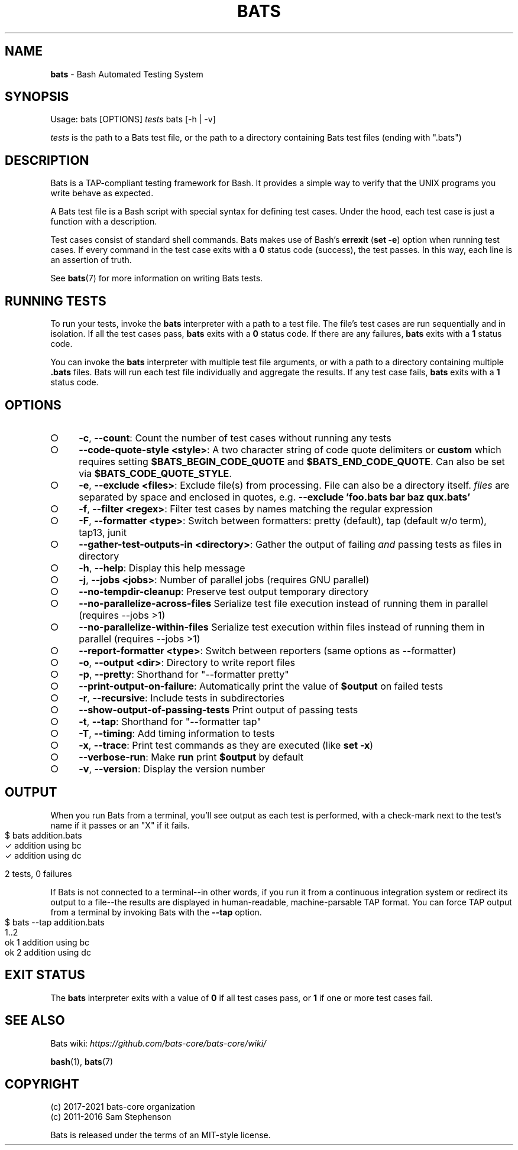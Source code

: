 .\" generated with Ronn-NG/v0.9.1
.\" http://github.com/apjanke/ronn-ng/tree/0.9.1
.TH "BATS" "1" "May 2022" "bats-core" "Bash Automated Testing System"
.SH "NAME"
\fBbats\fR \- Bash Automated Testing System
.SH "SYNOPSIS"
Usage: bats [OPTIONS] \fItests\fR bats [\-h | \-v]
.P
\fItests\fR is the path to a Bats test file, or the path to a directory containing Bats test files (ending with "\.bats")
.SH "DESCRIPTION"
Bats is a TAP\-compliant testing framework for Bash\. It provides a simple way to verify that the UNIX programs you write behave as expected\.
.P
A Bats test file is a Bash script with special syntax for defining test cases\. Under the hood, each test case is just a function with a description\.
.P
Test cases consist of standard shell commands\. Bats makes use of Bash's \fBerrexit\fR (\fBset \-e\fR) option when running test cases\. If every command in the test case exits with a \fB0\fR status code (success), the test passes\. In this way, each line is an assertion of truth\.
.P
See \fBbats\fR(7) for more information on writing Bats tests\.
.SH "RUNNING TESTS"
To run your tests, invoke the \fBbats\fR interpreter with a path to a test file\. The file's test cases are run sequentially and in isolation\. If all the test cases pass, \fBbats\fR exits with a \fB0\fR status code\. If there are any failures, \fBbats\fR exits with a \fB1\fR status code\.
.P
You can invoke the \fBbats\fR interpreter with multiple test file arguments, or with a path to a directory containing multiple \fB\.bats\fR files\. Bats will run each test file individually and aggregate the results\. If any test case fails, \fBbats\fR exits with a \fB1\fR status code\.
.SH "OPTIONS"
.IP "\[ci]" 4
\fB\-c\fR, \fB\-\-count\fR: Count the number of test cases without running any tests
.IP "\[ci]" 4
\fB\-\-code\-quote\-style <style>\fR: A two character string of code quote delimiters or \fBcustom\fR which requires setting \fB$BATS_BEGIN_CODE_QUOTE\fR and \fB$BATS_END_CODE_QUOTE\fR\. Can also be set via \fB$BATS_CODE_QUOTE_STYLE\fR\.
.IP "\[ci]" 4
\fB\-e\fR, \fB\-\-exclude <files>\fR: Exclude file(s) from processing\. File can also be a directory itself\. \fIfiles\fR are separated by space and enclosed in quotes, e\.g\. \fB\-\-exclude 'foo\.bats bar baz qux\.bats'\fR
.IP "\[ci]" 4
\fB\-f\fR, \fB\-\-filter <regex>\fR: Filter test cases by names matching the regular expression
.IP "\[ci]" 4
\fB\-F\fR, \fB\-\-formatter <type>\fR: Switch between formatters: pretty (default), tap (default w/o term), tap13, junit
.IP "\[ci]" 4
\fB\-\-gather\-test\-outputs\-in <directory>\fR: Gather the output of failing \fIand\fR passing tests as files in directory
.IP "\[ci]" 4
\fB\-h\fR, \fB\-\-help\fR: Display this help message
.IP "\[ci]" 4
\fB\-j\fR, \fB\-\-jobs <jobs>\fR: Number of parallel jobs (requires GNU parallel)
.IP "\[ci]" 4
\fB\-\-no\-tempdir\-cleanup\fR: Preserve test output temporary directory
.IP "\[ci]" 4
\fB\-\-no\-parallelize\-across\-files\fR Serialize test file execution instead of running them in parallel (requires \-\-jobs >1)
.IP "\[ci]" 4
\fB\-\-no\-parallelize\-within\-files\fR Serialize test execution within files instead of running them in parallel (requires \-\-jobs >1)
.IP "\[ci]" 4
\fB\-\-report\-formatter <type>\fR: Switch between reporters (same options as \-\-formatter)
.IP "\[ci]" 4
\fB\-o\fR, \fB\-\-output <dir>\fR: Directory to write report files
.IP "\[ci]" 4
\fB\-p\fR, \fB\-\-pretty\fR: Shorthand for "\-\-formatter pretty"
.IP "\[ci]" 4
\fB\-\-print\-output\-on\-failure\fR: Automatically print the value of \fB$output\fR on failed tests
.IP "\[ci]" 4
\fB\-r\fR, \fB\-\-recursive\fR: Include tests in subdirectories
.IP "\[ci]" 4
\fB\-\-show\-output\-of\-passing\-tests\fR Print output of passing tests
.IP "\[ci]" 4
\fB\-t\fR, \fB\-\-tap\fR: Shorthand for "\-\-formatter tap"
.IP "\[ci]" 4
\fB\-T\fR, \fB\-\-timing\fR: Add timing information to tests
.IP "\[ci]" 4
\fB\-x\fR, \fB\-\-trace\fR: Print test commands as they are executed (like \fBset \-x\fR)
.IP "\[ci]" 4
\fB\-\-verbose\-run\fR: Make \fBrun\fR print \fB$output\fR by default
.IP "\[ci]" 4
\fB\-v\fR, \fB\-\-version\fR: Display the version number
.IP "" 0
.SH "OUTPUT"
When you run Bats from a terminal, you'll see output as each test is performed, with a check\-mark next to the test's name if it passes or an "X" if it fails\.
.IP "" 4
.nf
$ bats addition\.bats
 ✓ addition using bc
 ✓ addition using dc

2 tests, 0 failures
.fi
.IP "" 0
.P
If Bats is not connected to a terminal\-\-in other words, if you run it from a continuous integration system or redirect its output to a file\-\-the results are displayed in human\-readable, machine\-parsable TAP format\. You can force TAP output from a terminal by invoking Bats with the \fB\-\-tap\fR option\.
.IP "" 4
.nf
$ bats \-\-tap addition\.bats
1\.\.2
ok 1 addition using bc
ok 2 addition using dc
.fi
.IP "" 0
.SH "EXIT STATUS"
The \fBbats\fR interpreter exits with a value of \fB0\fR if all test cases pass, or \fB1\fR if one or more test cases fail\.
.SH "SEE ALSO"
Bats wiki: \fIhttps://github\.com/bats\-core/bats\-core/wiki/\fR
.P
\fBbash\fR(1), \fBbats\fR(7)
.SH "COPYRIGHT"
(c) 2017\-2021 bats\-core organization
.br
(c) 2011\-2016 Sam Stephenson
.P
Bats is released under the terms of an MIT\-style license\.
